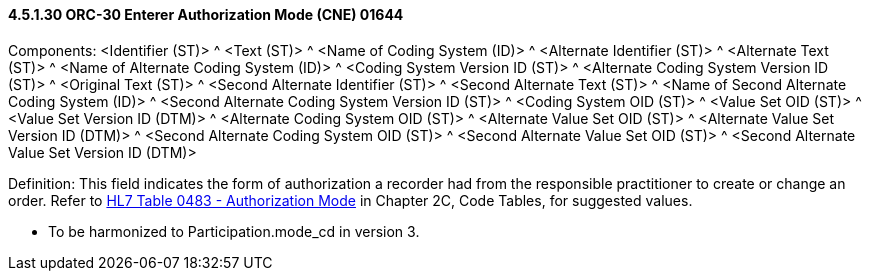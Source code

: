 ==== 4.5.1.30 ORC-30 Enterer Authorization Mode (CNE) 01644

Components: <Identifier (ST)> ^ <Text (ST)> ^ <Name of Coding System (ID)> ^ <Alternate Identifier (ST)> ^ <Alternate Text (ST)> ^ <Name of Alternate Coding System (ID)> ^ <Coding System Version ID (ST)> ^ <Alternate Coding System Version ID (ST)> ^ <Original Text (ST)> ^ <Second Alternate Identifier (ST)> ^ <Second Alternate Text (ST)> ^ <Name of Second Alternate Coding System (ID)> ^ <Second Alternate Coding System Version ID (ST)> ^ <Coding System OID (ST)> ^ <Value Set OID (ST)> ^ <Value Set Version ID (DTM)> ^ <Alternate Coding System OID (ST)> ^ <Alternate Value Set OID (ST)> ^ <Alternate Value Set Version ID (DTM)> ^ <Second Alternate Coding System OID (ST)> ^ <Second Alternate Value Set OID (ST)> ^ <Second Alternate Value Set Version ID (DTM)>

Definition: This field indicates the form of authorization a recorder had from the responsible practitioner to create or change an order. Refer to file:///E:\V2\v2.9%20final%20Nov%20from%20Frank\V29_CH02C_Tables.docx#HL70483[HL7 Table 0483 - Authorization Mode] in Chapter 2C, Code Tables, for suggested values.

• To be harmonized to Participation.mode_cd in version 3.

